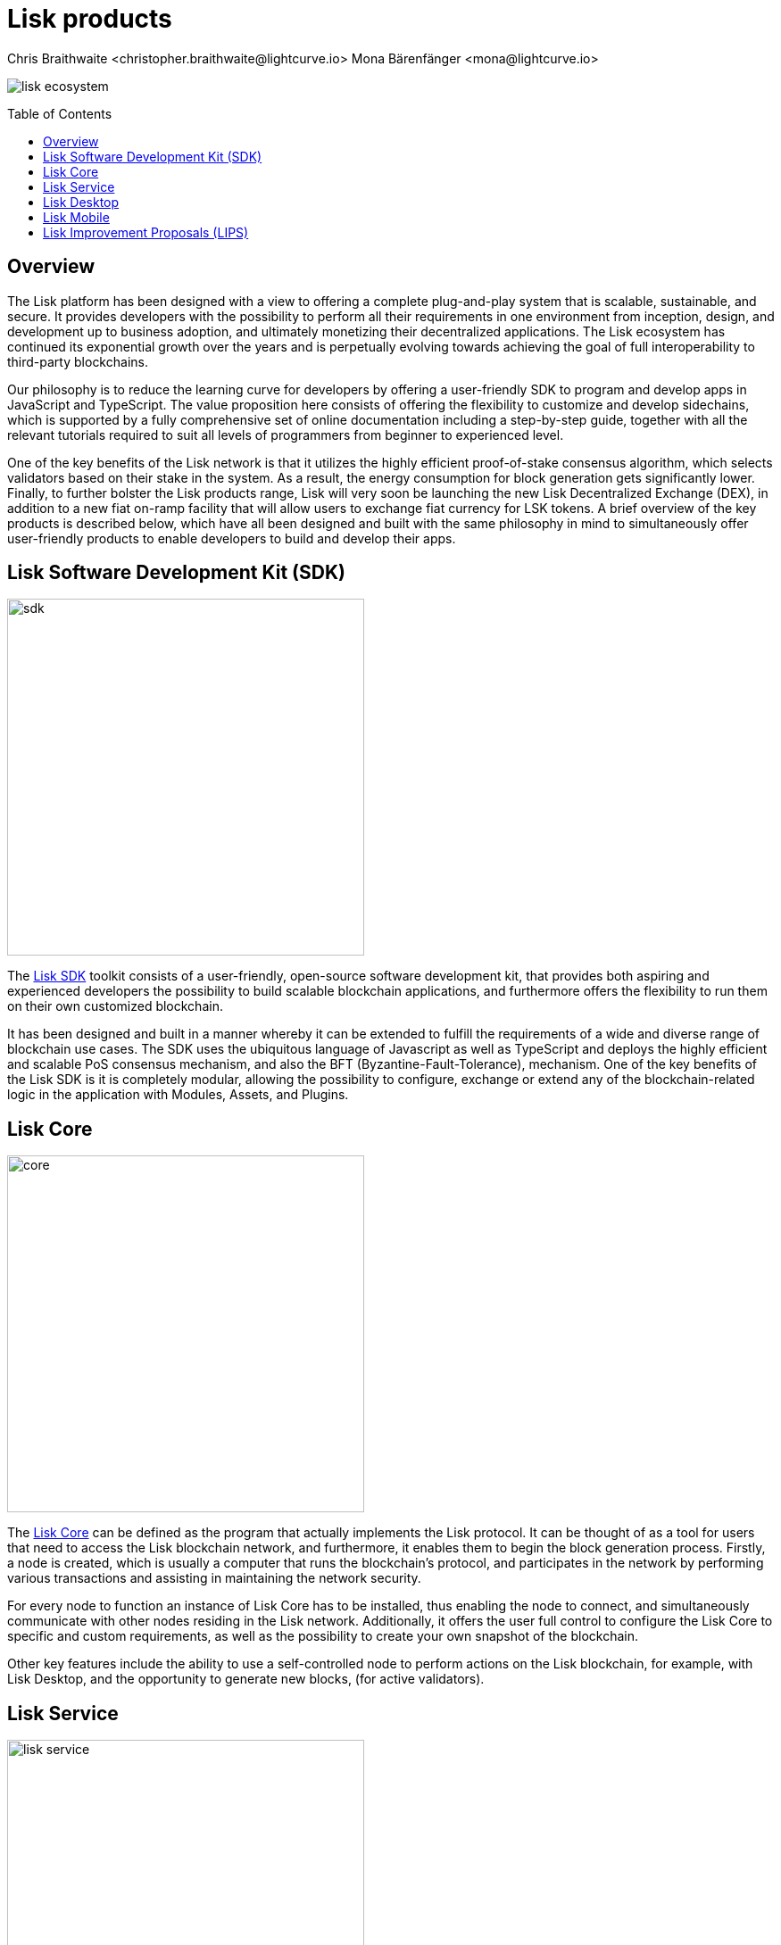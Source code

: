 = Lisk products
Chris Braithwaite <christopher.braithwaite@lightcurve.io> Mona Bärenfänger <mona@lightcurve.io>
:description: The Lisk suite of products and their role in the Lisk ecosystem
:toc: preamble
:idprefix:
:idseparator: -
:imagesdir: ../../assets/images

:url_microservices: lisk-service::index.adoc#microservices
:url_restful_api: api/lisk-service-http.adoc
:url_lisk_sdk: v6@lisk-sdk::index.adoc
:url_lisk_core: lisk-core::index.adoc
:url_lisk_service: lisk-service::index.adoc
:url_lisk_desktop: https://lisk.com/wallet
:url_lisk_mobile: https://lisk.com/wallet
:url_lips: https://github.com/LiskHQ/lips
:url_research: https://research.lisk.com/

image:intro/lisk-ecosystem.png[align="center"]

== Overview

The Lisk platform has been designed with a view to offering a complete plug-and-play system that is scalable, sustainable, and secure.
It provides developers with the possibility to perform all their requirements in one environment from inception, design, and development up to business adoption, and ultimately monetizing their decentralized applications.
The Lisk ecosystem has continued its exponential growth over the years and is perpetually evolving towards achieving the goal of full interoperability to third-party blockchains.

Our philosophy is to reduce the learning curve for developers by offering a user-friendly SDK to program and develop apps in JavaScript and TypeScript.
The value proposition here consists of offering the flexibility to customize and develop sidechains, which is supported by a fully comprehensive set of online documentation including a step-by-step guide, together with all the relevant tutorials required to suit all levels of programmers from beginner to experienced level.

One of the key benefits of the Lisk network is that it utilizes the highly efficient proof-of-stake consensus algorithm, which selects validators based on their stake in the system. As a result, the energy consumption for block generation gets significantly lower.
Finally, to further bolster the Lisk products range, Lisk will very soon be launching the new Lisk Decentralized Exchange (DEX), in addition to a new fiat on-ramp facility that will allow users to exchange fiat currency for LSK tokens.
A brief overview of the key products is described below, which have all been designed and built with the same philosophy in mind to simultaneously offer user-friendly products to enable developers to build and develop their apps.

== Lisk Software Development Kit (SDK)

image::intro/sdk.png[ align="center" ,400]

The xref:{url_lisk_sdk}[Lisk SDK] toolkit consists of a user-friendly, open-source software development kit, that provides both aspiring and experienced developers the possibility to build scalable blockchain applications, and furthermore offers the flexibility to run them on their own customized blockchain.

It has been designed and built in a manner whereby it can be extended to fulfill the requirements of a wide and diverse range of blockchain use cases.
The SDK uses the ubiquitous language of Javascript as well as TypeScript and deploys the highly efficient and scalable PoS consensus mechanism, and also the BFT (Byzantine-Fault-Tolerance), mechanism.
One of the key benefits of the Lisk SDK is it is completely modular, allowing the possibility to configure, exchange or extend any of the blockchain-related logic in the application with Modules, Assets, and Plugins.

== Lisk Core

image::intro/core.png[ align="center" ,400]

The xref:{url_lisk_core}[Lisk Core] can be defined as the program that actually implements the Lisk protocol.
It can be thought of as a tool for users that need to access the Lisk blockchain network, and furthermore, it enables them to begin the block generation process.
Firstly, a node is created, which is usually a computer that runs the blockchain's protocol, and participates in the network by performing various transactions and assisting in maintaining the network security.

For every node to function an instance of Lisk Core has to be installed, thus enabling the node to connect, and simultaneously communicate with other nodes residing in the Lisk network.
//TODO: Add link back once the page is updated
//Additionally, it offers the user full control to xref:{url_configure}[configure] the Lisk Core to specific and custom requirements, as well as the possibility to create your own xref:{url_snapshot}[snapshot] of the blockchain.
Additionally, it offers the user full control to configure the Lisk Core to specific and custom requirements, as well as the possibility to create your own snapshot of the blockchain.

//TODO: Add link back once the page is updated
//Other key features include the ability to use a self-controlled node to perform actions on the Lisk blockchain, for example, with Lisk Desktop, and the opportunity to xref:{url_forging}[forge] new blocks, (for active delegates).
Other key features include the ability to use a self-controlled node to perform actions on the Lisk blockchain, for example, with Lisk Desktop, and the opportunity to generate new blocks, (for active validators).

== Lisk Service

image::intro/lisk-service.png[ align="center" ,400]

The xref:{url_lisk_service}[Lisk Service] is a web application that enables interaction with the entire Lisk ecosystem.
This encompasses accessing blockchain data, storing users' private data, retrieving and storing market data, and interacting with social media.
The overall concept of Lisk Service is to provide data to the UI clients, such as Lisk Mobile and  Lisk Desktop.
One of the key benefits here is the possibility to access all live blockchain data in a similar manner to the Lisk SDK API.
To complement this further many more details and endpoints are also available from various network statistics to geolocation.

The whole system is based on xref:{url_microservices}[microservices], and several microservices can be delivered using the existing technical stack whereby each one of them provides a specific functionality.
The actual data is served in JSON format and exposed by a xref:{url_restful_api}[public RESTful API].
From a backend perspective as mentioned, it is designed to meet the requirements of frontend developers, especially in Lisk Desktop and Lisk Mobile.

== Lisk Desktop

image::intro/lisk-desktop.png[ align="center" ,400]

The {url_lisk_desktop}[Lisk Desktop^] is a graphical user interface (GUI), which can be used to perform many useful interactions with the Lisk blockchain network.
Basically, it can be considered an all-in-one comprehensive solution, allowing the user to perform many functions to manage their account(s).
For example, some of the many features include sending and receiving transactions, viewing the account history, and also includes additional functionalities such as registering as a validator and validator staking.
It combines the transparency of a blockchain explorer coupled with the functionality of a cryptocurrency wallet.

== Lisk Mobile

image::intro/lisk-mobile.png[ align="center" ,300]

{url_lisk_mobile}[Lisk Mobile^] is an app that can easily be downloaded on both iPhone and Android operating systems and offers LSK token transactions and account balance functionalities.
This popular app is continually being improved and updated to enhance the user experience, and will soon contain both touch and face ID features as well.
Furthermore, the next upcoming release, v3.0.0 will enable access to the Lisk interoperability solution in parallel with the new Lisk blockchain application platform due to be released later this year.

== Lisk Improvement Proposals (LIPS)

image::intro/lisk-lips.png[ align="center" ,400]

A {url_lips}[Lisk Improvement Proposal^] (LIP), is a document that forms a proposal system that is usually created and structured by the research team.
Initially, the research team will start a dialogue regarding the specific topic internally, which will invariably result in the construction of a LIP.
Each LIP document allows for an open and transparent debate and the exchange of views on how the Lisk network is further developed, coupled with defining the objectives on the latest version of the roadmap.
The contents generally describe and cover the rationale, the motivation, and the requirements for the specific subject matter.
All LIPs are thoroughly researched and are in-depth technical documents, which follow the tradition of the Bitcoin Improvement Proposals (BIPs), to document and improve the blockchain system.
Further information can also be found here on the {url_research}[Lisk Research Forum^].

Now we have covered the main Lisk products and their functionalities, the following page explains the key issues with blockchain scalability, and how the Lisk ecosystem is well positioned to address these challenges.
